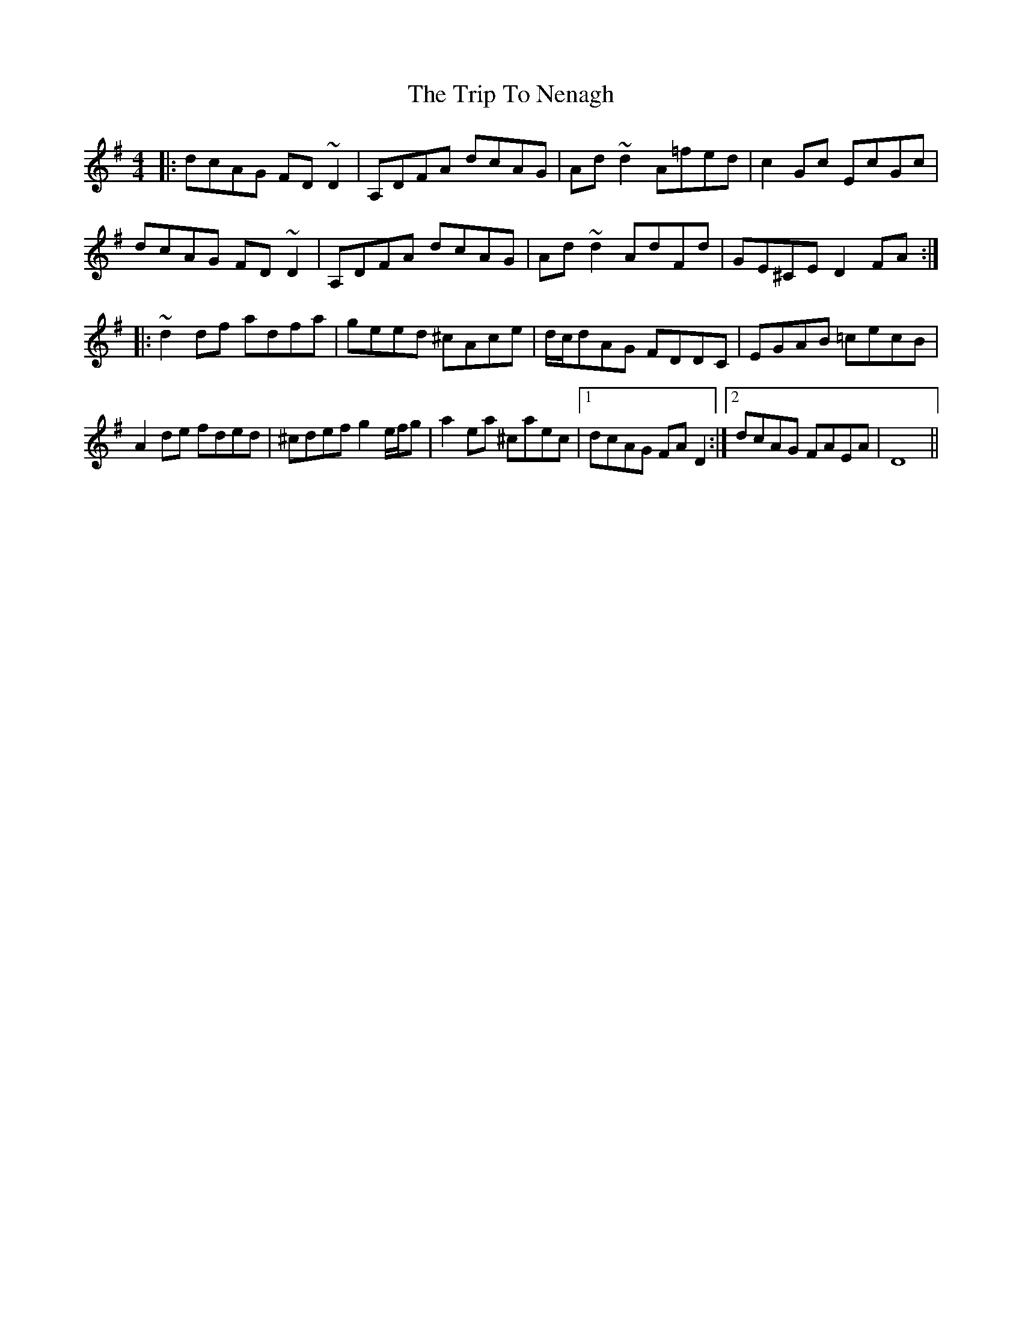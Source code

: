 X: 41060
T: Trip To Nenagh, The
R: reel
M: 4/4
K: Dmixolydian
|:dcAG FD~D2|A,DFA dcAG|Ad~d2 A=fed|c2Gc EcGc|
dcAG FD~D2|A,DFA dcAG|Ad~d2 AdFd|GE^CE D2FA:|
|:~d2df adfa|geed ^cAce|d/c/dAG FDDC|EGAB =cecB|
A2de fded|^cdef g2e/f/g|a2ea ^caec|1 dcAG FAD2:|2 dcAG FAEA|D8||

